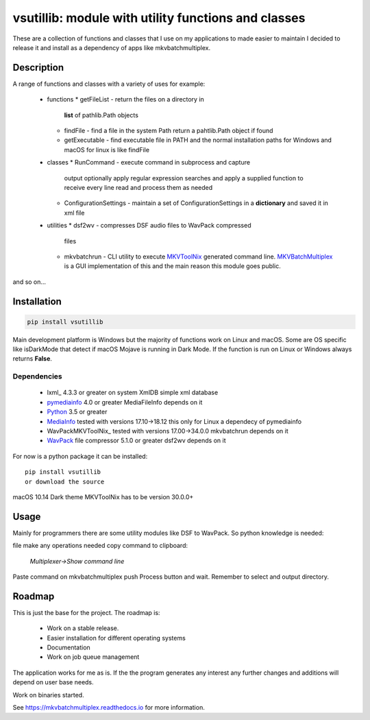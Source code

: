 
****************************************************
vsutillib: module with utility functions and classes
****************************************************


.. image:: https://img.shields.io/pypi/v/vsutillib.svg
  :target: https://pypi.org/project/vsutillib

.. image:: https://img.shields.io/pypi/pyversions/vsutillib.svg
  :target: https://pypi.org/project/vsutillib


These are a collection of functions and classes that I use on
my applications to made easier to maintain I decided to release
it and install as a dependency of apps like mkvbatchmultiplex.

Description
===========

A range of functions and classes with a variety of uses for
example:

 - functions
   * getFileList - return the files on a directory in
     **list** of pathlib.Path objects
   * findFile - find a file in the system Path
     return a pahtlib.Path object if found
   * getExecutable - find executable file
     in PATH and the normal installation paths for Windows
     and macOS for linux is like findFile
 - classes
   * RunCommand - execute command in subprocess and capture
     output optionally apply regular expression searches
     and apply a supplied function to receive every line
     read and process them as needed
   * ConfigurationSettings - maintain a set of ConfigurationSettings
     in a **dictionary** and saved it in xml file
 - utilities
   * dsf2wv - compresses DSF audio files to WavPack compressed
     files
   * mkvbatchrun - CLI utility to execute MKVToolNix_ generated
     command line.  MKVBatchMultiplex_ is a GUI implementation
     of this and the main reason this module goes public.

and so on...

Installation
============

.. code:: bash

    pip install vsutillib

Main development platform is Windows but the majority of functions
work on Linux and macOS.  Some are OS specific like isDarkMode that
detect if macOS Mojave is running in Dark Mode.  If the function is
run on Linux or Windows always returns **False**.

Dependencies
************

    * lxml_ 4.3.3 or greater on system
      XmlDB simple xml database
    * pymediainfo_ 4.0 or greater
      MediaFileInfo depends on it
    * Python_ 3.5 or greater
    * MediaInfo_ tested with versions 17.10->18.12
      this only for Linux a dependecy of pymediainfo
    * WavPackMKVToolNix_ tested with versions 17.00->34.0.0
      mkvbatchrun depends on it
    * WavPack_ file compressor 5.1.0 or greater
      dsf2wv depends on it

For now is a python package it can be installed:

::

    pip install vsutillib
    or download the source


macOS 10.14 Dark theme MKVToolNix has to be version 30.0.0+

Usage
=====

Mainly for programmers there are some utility modules like DSF to WavPack.
So python knowledge is needed:

file make any operations needed copy command to clipboard:

    *Multiplexer->Show command line*

Paste command on mkvbatchmultiplex push Process button and wait.
Remember to select and output directory.

Roadmap
=======

This is just the base for the project.  The roadmap is:

    * Work on a stable release.
    * Easier installation for different operating systems
    * Documentation
    * Work on job queue management

The application works for me as is. If the the program generates any interest
any further changes and additions will depend on user base needs.

Work on binaries started.

See https://mkvbatchmultiplex.readthedocs.io for more information.

.. Hyperlinks.

.. _pymediainfo: https://pypi.org/project/pymediainfo/
.. _Python: https://www.python.org/downloads/
.. _MKVToolNix: https://mkvtoolnix.download/
.. _Matroska: https://www.matroska.org/
.. _MediaInfo: https://mediaarea.net/en/MediaInfo
.. _AVI: https://docs.microsoft.com/en-us/windows/desktop/directshow/avi-file-format/
.. _SRT: https://matroska.org/technical/specs/subtitles/srt.html
.. _MKVBatchMultiplex: https://github.com/akai10tsuki/mkvbatchmultiplex
.. _WavPack: http://www.wavpack.com/
